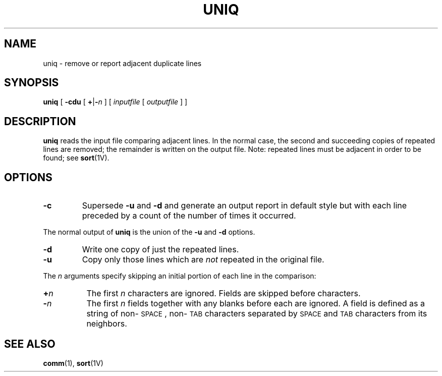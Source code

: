 .\" @(#)uniq.1 1.1 92/07/30 SMI; from UCB 4.2
.TH UNIQ 1 "9 September 1987"
.SH NAME
uniq \- remove or report adjacent duplicate lines
.SH SYNOPSIS
.B uniq
[
.B \-cdu
[
.BR + \||\| \-\fIn\fP
]
[
.I inputfile
[
.I outputfile
] ]
.IX  "uniq command"  ""  "\fLuniq\fP \(em remove repeated lines"
.IX  remove "repeated lines \(em \fLuniq\fP"
.IX  delete "repeated lines \(em \fLuniq\fP"
.IX  "sorted file"  "remove repeated lines"  ""  "remove repeated lines \(em \fLuniq\fP"
.IX  "text processing utilities"  uniq  ""  "\fLuniq\fP \(em remove repeated lines"
.SH DESCRIPTION
.LP
.B uniq
reads the input file comparing adjacent lines.
In the normal case, the second and succeeding
copies of repeated lines are
removed; the remainder is written on the output file.
Note: repeated lines must be adjacent in order to be found; see
.BR sort (1V).
.SH OPTIONS
.TP
.B \-c
Supersede
.B \-u
and
.B \-d
and generate an output report in default style
but with each line preceded by a count of the number of times it occurred.
.LP
The normal output of
.B uniq
is the union of the
.B \-u
and
.B \-d
options.
.TP
.B \-d
Write one copy of just the repeated lines.
.TP
.B \-u
Copy only those lines which are
.I not
repeated in the original file.
.LP
The
.I n
arguments specify skipping an initial portion of each line in the comparison:
.TP 8
.BI + n
The first
.IR n
characters are ignored.  Fields are skipped before characters.
.TP
.BI \- n
The first
.IR n
fields together with any blanks before each are ignored.
A field is defined as a string of non-\s-1SPACE\s0,
non-\s-1TAB\s0
characters separated by
.SM SPACE
and
.SM TAB
characters from its neighbors.
.SH "SEE ALSO"
.BR comm (1),
.BR sort (1V)
